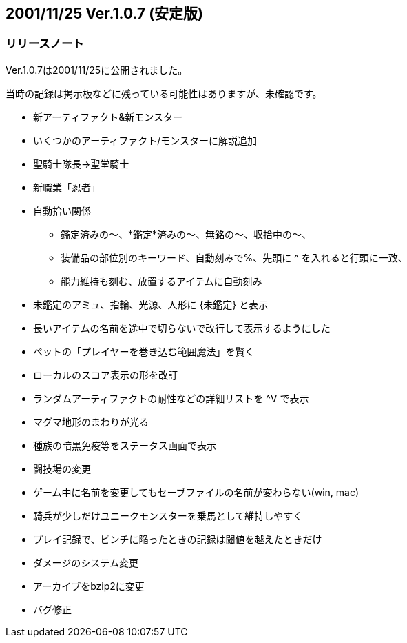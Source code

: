 :lang: ja
:doctype: article

## 2001/11/25 Ver.1.0.7 (安定版)

### リリースノート

Ver.1.0.7は2001/11/25に公開されました。

当時の記録は掲示板などに残っている可能性はありますが、未確認です。


* 新アーティファクト&新モンスター
* いくつかのアーティファクト/モンスターに解説追加
* 聖騎士隊長→聖堂騎士
* 新職業「忍者」
* 自動拾い関係
** 鑑定済みの～、*鑑定*済みの～、無銘の～、収拾中の～、
** 装備品の部位別のキーワード、自動刻みで%、先頭に ^ を入れると行頭に一致、
** 能力維持も刻む、放置するアイテムに自動刻み
* 未鑑定のアミュ、指輪、光源、人形に {未鑑定} と表示
* 長いアイテムの名前を途中で切らないで改行して表示するようにした
* ペットの「プレイヤーを巻き込む範囲魔法」を賢く
* ローカルのスコア表示の形を改訂
* ランダムアーティファクトの耐性などの詳細リストを ^V で表示
* マグマ地形のまわりが光る
* 種族の暗黒免疫等をステータス画面で表示
* 闘技場の変更
* ゲーム中に名前を変更してもセーブファイルの名前が変わらない(win, mac)
* 騎兵が少しだけユニークモンスターを乗馬として維持しやすく
* プレイ記録で、ピンチに陥ったときの記録は閾値を越えたときだけ
* ダメージのシステム変更
* アーカイブをbzip2に変更
* バグ修正

